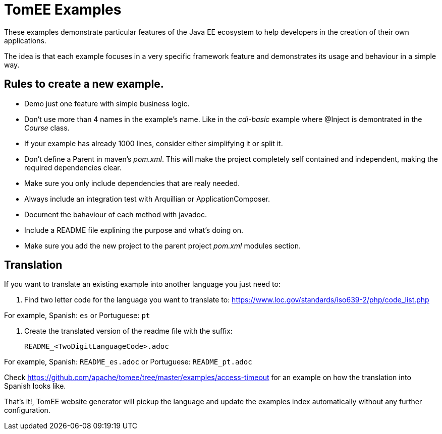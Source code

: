 = TomEE Examples

These examples demonstrate particular features of the Java EE ecosystem to help
developers in the creation of their own applications.

The idea is that each example focuses in a very specific framework feature and
demonstrates its usage and behaviour in a simple way.

== Rules to create a new example.

* Demo just one feature with simple business logic.
* Don't use more than 4 names in the example's name.
Like in the _cdi-basic_ example where @Inject is demontrated in the _Course_ class.
* If your example has already 1000 lines, consider either simplifying it or split it.
* Don't define a Parent in maven's _pom.xml_. This will make the project completely self contained and independent,
making the required dependencies clear.
* Make sure you only include dependencies that are realy needed.
* Always include an integration test with Arquillian or ApplicationComposer.
* Document the bahaviour of each method with javadoc.
* Include a README file explining the purpose and what's doing on.
* Make sure you add the new project to the parent project _pom.xml_ modules section.

== Translation

If you want to translate an existing example into another language you just need to:

1. Find two letter code for the language you want to translate to: https://www.loc.gov/standards/iso639-2/php/code_list.php

For example, Spanish: `es` or Portuguese: `pt`


2. Create the translated version of the readme file with the suffix:

        README_<TwoDigitLanguageCode>.adoc

For example, Spanish: `README_es.adoc` or Portuguese: `README_pt.adoc`


Check https://github.com/apache/tomee/tree/master/examples/access-timeout for an example on how the translation into Spanish looks like.

That's it!, TomEE website generator will pickup the language and update the examples index automatically without any further configuration.



